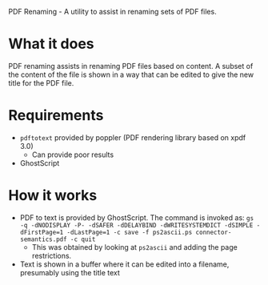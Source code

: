 PDF Renaming - A utility to assist in renaming sets of PDF files.

* What it does
  PDF renaming assists in renaming PDF files based on content.
  A subset of the content of the file is shown in a way that can be edited
  to give the new title for the PDF file.
* Requirements
  + =pdftotext= provided by poppler (PDF rendering library based on xpdf 3.0)
	+ Can provide poor results
  + GhostScript
* How it works
  + PDF to text is provided by GhostScript. The command is invoked as:
   =gs -q -dNODISPLAY -P- -dSAFER -dDELAYBIND -dWRITESYSTEMDICT -dSIMPLE -dFirstPage=1 -dLastPage=1 -c save -f ps2ascii.ps connector-semantics.pdf -c quit=
    + This was obtained by looking at =ps2ascii= and adding the page restrictions.
  + Text is shown in a buffer where it can be edited into a filename,
    presumably using the title text
